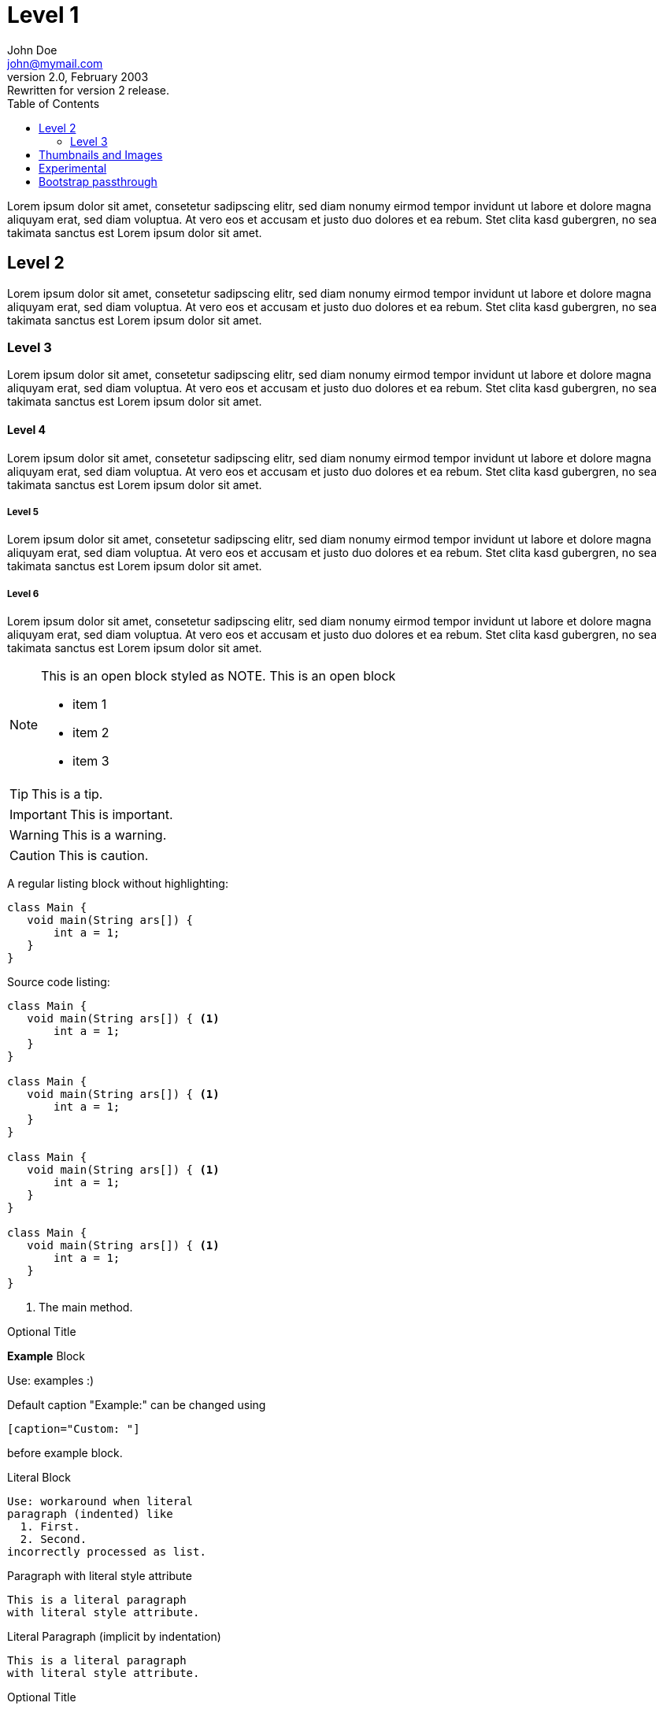 :toc: left
:imagesdir: img
:toclevels: 2
:source-highlighter: pygments
:icons: font
:experimental:
:nofooter:
:example-caption!:

= Level 1
John Doe <john@mymail.com>
v2.0, February 2003: Rewritten for version 2 release.


Lorem ipsum dolor sit amet, consetetur sadipscing elitr, sed diam
nonumy eirmod tempor invidunt ut labore et dolore magna aliquyam erat,
sed diam voluptua. At vero eos et accusam et justo duo dolores et ea rebum.
Stet clita kasd gubergren, no sea takimata sanctus est Lorem ipsum dolor sit amet.

== Level 2

Lorem ipsum dolor sit amet, consetetur sadipscing elitr, sed diam
nonumy eirmod tempor invidunt ut labore et dolore magna aliquyam erat,
sed diam voluptua. At vero eos et accusam et justo duo dolores et ea rebum.
Stet clita kasd gubergren, no sea takimata sanctus est Lorem ipsum dolor sit amet.

=== Level 3

Lorem ipsum dolor sit amet, consetetur sadipscing elitr, sed diam
nonumy eirmod tempor invidunt ut labore et dolore magna aliquyam erat,
sed diam voluptua. At vero eos et accusam et justo duo dolores et ea rebum.
Stet clita kasd gubergren, no sea takimata sanctus est Lorem ipsum dolor sit amet.

==== Level 4

Lorem ipsum dolor sit amet, consetetur sadipscing elitr, sed diam
nonumy eirmod tempor invidunt ut labore et dolore magna aliquyam erat,
sed diam voluptua. At vero eos et accusam et justo duo dolores et ea rebum.
Stet clita kasd gubergren, no sea takimata sanctus est Lorem ipsum dolor sit amet.

===== Level 5

Lorem ipsum dolor sit amet, consetetur sadipscing elitr, sed diam
nonumy eirmod tempor invidunt ut labore et dolore magna aliquyam erat,
sed diam voluptua. At vero eos et accusam et justo duo dolores et ea rebum.
Stet clita kasd gubergren, no sea takimata sanctus est Lorem ipsum dolor sit amet.

===== Level 6

Lorem ipsum dolor sit amet, consetetur sadipscing elitr, sed diam
nonumy eirmod tempor invidunt ut labore et dolore magna aliquyam erat,
sed diam voluptua. At vero eos et accusam et justo duo dolores et ea rebum.
Stet clita kasd gubergren, no sea takimata sanctus est Lorem ipsum dolor sit amet.


[NOTE]
--
This is an open block styled as NOTE.
This is an open block

  * item 1
  * item 2
  * item 3

--

TIP: This is a tip.

IMPORTANT: This is important.

WARNING: This is a warning.

CAUTION: This is caution.

A regular listing block without highlighting:

----
class Main {
   void main(String ars[]) {
       int a = 1;
   }
}
----


Source code listing:

[source,java,options="nowrap",role="prescrollable"]
----
class Main {
   void main(String ars[]) { <1>
       int a = 1;
   }
}

class Main {
   void main(String ars[]) { <1>
       int a = 1;
   }
}

class Main {
   void main(String ars[]) { <1>
       int a = 1;
   }
}

class Main {
   void main(String ars[]) { <1>
       int a = 1;
   }
}
----

<1> The main method.



.Optional Title
==========================
*Example* Block

Use: examples :)

Default caption "Example:"
can be changed using

 [caption="Custom: "]

before example block.
==========================

.Literal Block
....
Use: workaround when literal
paragraph (indented) like
  1. First.
  2. Second.
incorrectly processed as list.
....

.Paragraph with literal style attribute
[literal]
This is a literal paragraph
with literal style attribute.

.Literal Paragraph (implicit by indentation)

  This is a literal paragraph
  with literal style attribute.

.Optional Title
[quote, cite author, cite source]
____
*Quote* Block

Use: cite somebody
____


.An example table with additional Bootstrap role "table-striped"

[role="table-striped",options="header,footer"]
|=======================
|Col 1|Col 2      |Col 3
|1    |Item 1     |a
|2    |Item 2     |b
|3    |Item 3     |c
|6    |Three items|d
|=======================

.Multiline cells, row/col span with row separators
[options="header",grid="rows"]
|====
|Date |Duration |Avg HR |Notes

|22-Aug-08 .2+^.^|10:24 | 157 |
Worked out MSHR (max sustainable
heart rate) by going hard
for this interval.

|22-Aug-08 | 152 |
Back-to-back with previous interval.

|24-Aug-08 3+^|none

|====

.Regular list

* item 1
* item 2
* item 3

.Checklist
- [*] checked
- [x] also checked
- [ ] not checked
-     normal list item

== Thumbnails and Images

// Use "float-group" (asciidoctor) or "clearfix" (Bootstrap) to limit
// floating to a block or paragraph

[role="clearfix"]
image:thumbnail.png["My thumbnail",role="thumb right",link="thumbnail.png"]
Here's text that will wrap around the image to the left. Thumbnail is linked to an image (itself in this case).
Lorem ipsum dolor sit amet, consetetur sadipscing elitr, sed diam
nonumy eirmod tempor invidunt ut labore et dolore magna aliquyam erat,
sed diam voluptua. At vero eos et accusam et justo duo dolores et ea rebum.
Stet clita kasd gubergren, no sea takimata sanctus est Lorem ipsum dolor sit amet.
// Floating stops here

Lorem ipsum dolor sit amet, consetetur sadipscing elitr, sed diam
nonumy eirmod tempor invidunt ut labore et dolore magna aliquyam erat,
sed diam voluptua. At vero eos et accusam et justo duo dolores et ea rebum.
Stet clita kasd gubergren, no sea takimata sanctus est Lorem ipsum dolor sit amet.

Here is an image with a title:

.Image title
image::image.png[role="thumb",link="/image.png"]

== Experimental

kbd:[Alt]+kbd:[F1]

btn:[OK]

menu:View[Zoom > Reset]

== Bootstrap passthrough

[pass]
++++
<ul class="pagination">
  <li class="disabled"><a href="#">&laquo;</a></li>
  <li class="active"><a href="#">1</a></li>
  <li><a href="#">2</a></li>
  <li><a href="#">3</a></li>
  <li><a href="#">4</a></li>
  <li><a href="#">5</a></li>
  <li><a href="#">&raquo;</a></li>
</ul>
++++
